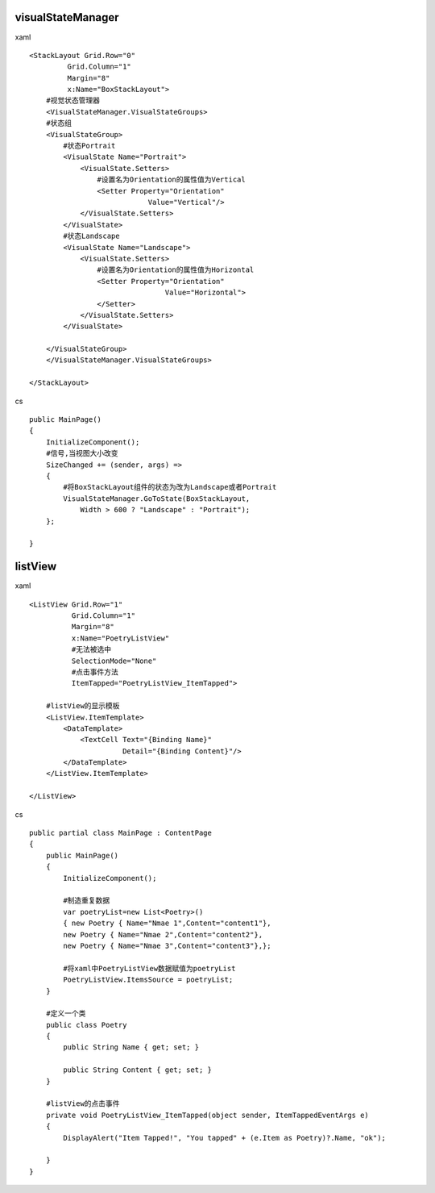 visualStateManager
---------------------------

xaml ::

            <StackLayout Grid.Row="0"
                     Grid.Column="1"
                     Margin="8"
                     x:Name="BoxStackLayout">
                #视觉状态管理器
                <VisualStateManager.VisualStateGroups>
                #状态组
                <VisualStateGroup>
                    #状态Portrait
                    <VisualState Name="Portrait">
                        <VisualState.Setters>
                            #设置名为Orientation的属性值为Vertical
                            <Setter Property="Orientation"
                                        Value="Vertical"/>
                        </VisualState.Setters>
                    </VisualState>
                    #状态Landscape
                    <VisualState Name="Landscape">
                        <VisualState.Setters>
                            #设置名为Orientation的属性值为Horizontal
                            <Setter Property="Orientation"
                                            Value="Horizontal">
                            </Setter>
                        </VisualState.Setters>
                    </VisualState>

                </VisualStateGroup>
                </VisualStateManager.VisualStateGroups>

            </StackLayout>

cs ::

        public MainPage()
        {
            InitializeComponent();
            #信号,当视图大小改变
            SizeChanged += (sender, args) =>
            {
                #将BoxStackLayout组件的状态为改为Landscape或者Portrait
                VisualStateManager.GoToState(BoxStackLayout,
                    Width > 600 ? "Landscape" : "Portrait");
            };

        }  

listView
--------------------------------

xaml ::

        <ListView Grid.Row="1"
                  Grid.Column="1"
                  Margin="8"
                  x:Name="PoetryListView"
                  #无法被选中
                  SelectionMode="None"
                  #点击事件方法
                  ItemTapped="PoetryListView_ItemTapped">
                  
            #listView的显示模板
            <ListView.ItemTemplate>
                <DataTemplate>
                    <TextCell Text="{Binding Name}"
                              Detail="{Binding Content}"/>
                </DataTemplate>
            </ListView.ItemTemplate>

        </ListView>        

cs ::

    public partial class MainPage : ContentPage
    {
        public MainPage()
        {
            InitializeComponent();

            #制造重复数据
            var poetryList=new List<Poetry>() 
            { new Poetry { Name="Nmae 1",Content="content1"},
            new Poetry { Name="Nmae 2",Content="content2"},
            new Poetry { Name="Nmae 3",Content="content3"},};

            #将xaml中PoetryListView数据赋值为poetryList
            PoetryListView.ItemsSource = poetryList;
        }

        #定义一个类
        public class Poetry
        {
            public String Name { get; set; }

            public String Content { get; set; }
        }

        #listView的点击事件
        private void PoetryListView_ItemTapped(object sender, ItemTappedEventArgs e)
        {
            DisplayAlert("Item Tapped!", "You tapped" + (e.Item as Poetry)?.Name, "ok");
                
        }
    }        